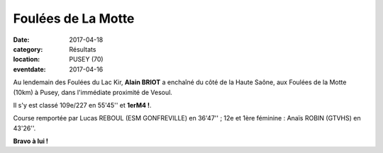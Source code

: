 Foulées de La Motte
===================

:date: 2017-04-18
:category: Résultats
:location: PUSEY (70)
:eventdate: 2017-04-16

Au lendemain des Foulées du Lac Kir, **Alain BRIOT** a enchaîné du côté de la Haute Saône, aux Foulées de la Motte (10km) à Pusey, dans l'immédiate proximité de Vesoul.

.. image:: http://assets.acr-dijon.org/lamotte2017.jpg

Il s'y est classé 109e/227 en 55'45'' et **1erM4 !**.

Course remportée par Lucas REBOUL (ESM GONFREVILLE) en 36'47'' ; 12e et 1ère féminine : Anaïs ROBIN (GTVHS) en 43'26''.

**Bravo à lui !**
